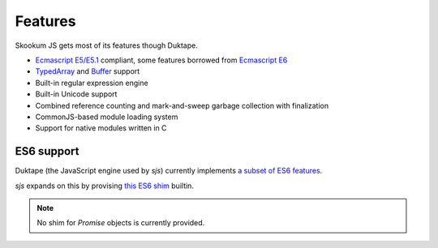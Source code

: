 
.. _features:

Features
========

Skookum JS gets most of its features though Duktape.

* `Ecmascript E5/E5.1 <http://www.ecma-international.org/ecma-262/5.1/>`_ compliant, some features borrowed
  from `Ecmascript E6 <http://www.ecma-international.org/ecma-262/6.0/index.html>`_
* `TypedArray <https://www.khronos.org/registry/typedarray/specs/latest/>`_ and
  `Buffer <https://nodejs.org/docs/v0.12.1/api/buffer.html>`_ support
* Built-in regular expression engine
* Built-in Unicode support
* Combined reference counting and mark-and-sweep garbage collection with finalization
* CommonJS-based module loading system
* Support for native modules written in C

.. seealso::
    The `Duktape <http://duktape.org>`_ main website.


ES6 support
-----------

Duktape (the JavaScript engine used by `sjs`) currently implements
`a subset of ES6 features <http://duktape.org/guide.html#es6features>`_.

`sjs` expands on this by provising `this ES6 shim <https://github.com/paulmillr/es6-shim/#es6-shim>`_ builtin.

.. note::
    No shim for `Promise` objects is currently provided.

